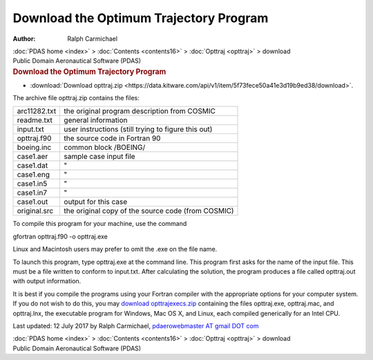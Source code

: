 =======================================
Download the Optimum Trajectory Program
=======================================

:Author: Ralph Carmichael

.. container:: crumb

   :doc:`PDAS home <index>` > :doc:`Contents <contents16>` >
   :doc:`Opttraj <opttraj>` > download

.. container:: newbanner

   Public Domain Aeronautical Software (PDAS)  

.. container::
   :name: header

   .. rubric:: Download the Optimum Trajectory Program
      :name: download-the-optimum-trajectory-program

-  :download:`Download opttraj.zip <https://data.kitware.com/api/v1/item/5f73fece50a41e3d19b9ed38/download>`.

The archive file opttraj.zip contains the files:

============ ===================================================
arc11282.txt the original program description from COSMIC
readme.txt   general information
input.txt    user instructions (still trying to figure this out)
opttraj.f90  the source code in Fortran 90
boeing.inc   common block /BOEING/
case1.aer    sample case input file
case1.dat      \"
case1.eng      \"
case1.in5      \"
case1.in7      \"
case1.out    output for this case
original.src the original copy of the source code (from COSMIC)
============ ===================================================

To compile this program for your machine, use the command

gfortran opttraj.f90 -o opttraj.exe

Linux and Macintosh users may prefer to omit the .exe on the file name.

To launch this program, type opttraj.exe at the command line. This
program first asks for the name of the input file. This must be a file
written to conform to input.txt. After calculating the solution, the
program produces a file called opttraj.out with output information.

It is best if you compile the programs using your Fortran compiler with
the appropriate options for your computer system. If you do not wish to
do this, you may `download
opttrajexecs.zip <https://data.kitware.com/api/v1/item/5f73fecf50a41e3d19b9ed42/download>`__ containing the files
opttraj.exe, opttraj.mac, and opttraj.lnx, the executable program for
Windows, Mac OS X, and Linux, each compiled generically for an Intel
CPU.



Last updated: 12 July 2017 by Ralph Carmichael, `pdaerowebmaster AT
gmail DOT com <mailto:pdaerowebmaster@gmail.com>`__

.. container:: crumb

   :doc:`PDAS home <index>` > :doc:`Contents <contents16>` >
   :doc:`Opttraj <opttraj>` > download

.. container:: newbanner

   Public Domain Aeronautical Software (PDAS)  
